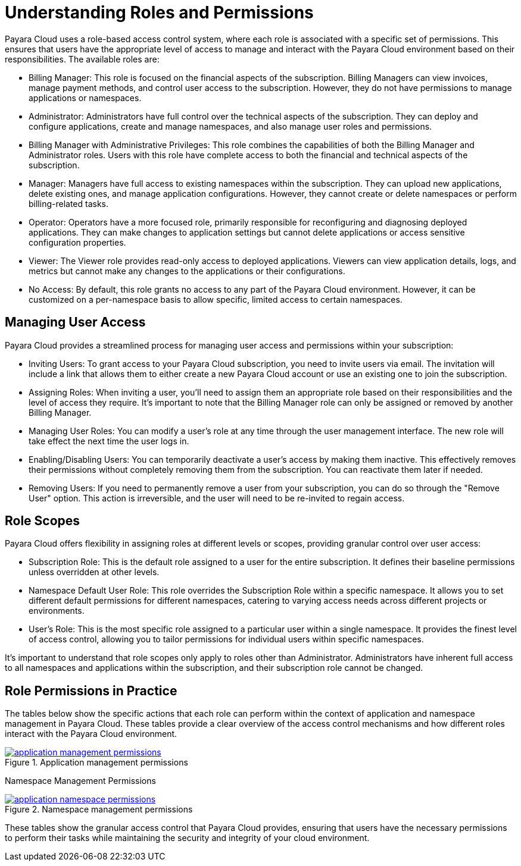 = Understanding Roles and Permissions

Payara Cloud uses a role-based access control system, where each role is associated with a specific set of permissions.
This ensures that users have the appropriate level of access to manage and interact with the Payara Cloud environment based on their responsibilities.
The available roles are:

* Billing Manager: This role is focused on the financial aspects of the subscription. Billing Managers can view invoices, manage payment methods, and control user access to the subscription. However, they do not have permissions to manage applications or namespaces.
* Administrator: Administrators have full control over the technical aspects of the subscription. They can deploy and configure applications, create and manage namespaces, and also manage user roles and permissions.
* Billing Manager with Administrative Privileges: This role combines the capabilities of both the Billing Manager and Administrator roles. Users with this role have complete access to both the financial and technical aspects of the subscription.
* Manager: Managers have full access to existing namespaces within the subscription. They can upload new applications, delete existing ones, and manage application configurations. However, they cannot create or delete namespaces or perform billing-related tasks.
* Operator: Operators have a more focused role, primarily responsible for reconfiguring and diagnosing deployed applications. They can make changes to application settings but cannot delete applications or access sensitive configuration properties.
* Viewer: The Viewer role provides read-only access to deployed applications. Viewers can view application details, logs, and metrics but cannot make any changes to the applications or their configurations.
* No Access: By default, this role grants no access to any part of the Payara Cloud environment. However, it can be customized on a per-namespace basis to allow specific, limited access to certain namespaces.

== Managing User Access

Payara Cloud provides a streamlined process for managing user access and permissions within your subscription:

* Inviting Users: To grant access to your Payara Cloud subscription, you need to invite users via email. The invitation will include a link that allows them to either create a new Payara Cloud account or use an existing one to join the subscription.
* Assigning Roles: When inviting a user, you'll need to assign them an appropriate role based on their responsibilities and the level of access they require. It's important to note that the Billing Manager role can only be assigned or removed by another Billing Manager.
* Managing User Roles: You can modify a user's role at any time through the user management interface. The new role will take effect the next time the user logs in.
* Enabling/Disabling Users: You can temporarily deactivate a user's access by making them inactive. This effectively removes their permissions without completely removing them from the subscription. You can reactivate them later if needed.
* Removing Users: If you need to permanently remove a user from your subscription, you can do so through the "Remove User" option. This action is irreversible, and the user will need to be re-invited to regain access.

== Role Scopes


Payara Cloud offers flexibility in assigning roles at different levels or scopes, providing granular control over user access:

* Subscription Role: This is the default role assigned to a user for the entire subscription. It defines their baseline permissions unless overridden at other levels.
* Namespace Default User Role: This role overrides the Subscription Role within a specific namespace. It allows you to set different default permissions for different namespaces, catering to varying access needs across different projects or environments.
* User's Role: This is the most specific role assigned to a particular user within a single namespace. It provides the finest level of access control, allowing you to tailor permissions for individual users within specific namespaces.

It's important to understand that role scopes only apply to roles other than Administrator. Administrators have inherent full access to all namespaces and applications within the subscription, and their subscription role cannot be changed.


== Role Permissions in Practice
The tables below show the specific actions that each role can perform within the context of application and namespace management in Payara Cloud.
These tables provide a clear overview of the access control mechanisms and how different roles interact with the Payara Cloud environment.

.Application management permissions
image::manage/application/application-management-permissions.png[link="{imagesdir}/manage/application/application-management-permissions.png", window="_blank"]

Namespace Management Permissions

.Namespace management permissions
image::manage/application/application-namespace-permissions.png[link="{imagesdir}/manage/application/application-namespace-permissions.png", window="_blank"]

These tables show the granular access control that Payara Cloud provides, ensuring that users have the necessary permissions to perform their tasks while maintaining the security and integrity of your cloud environment.

